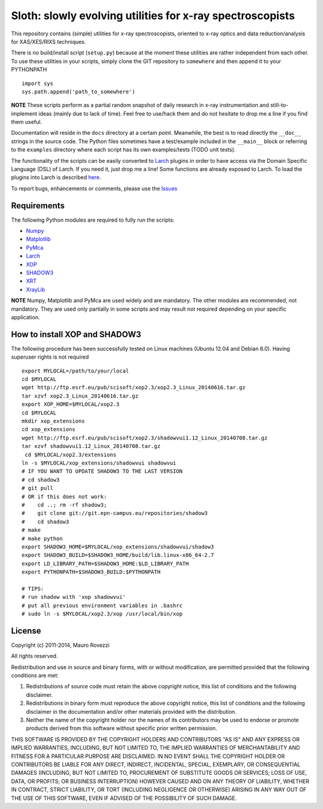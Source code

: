 Sloth: slowly evolving utilities for x-ray spectroscopists
==========================================================

.. _Numpy : http://www.numpy.org
.. _Matplotlib : http://matplotlib.org
.. _PyMca : https://github.com/vasole/pymca
.. _Larch : https://github.com/xraypy/xraylarch
.. _XrayLib : https://github.com/tschoonj/xraylib/wiki
.. _XOP : http://ftp.esrf.eu/pub/scisoft/xop2.3/
.. _SHADOW3 : https://forge.epn-campus.eu/projects/shadow3
.. _CRYSTAL : https://github.com/srio/CRYSTAL
.. _OASYS1: https://github.com/lucarebuffi/OASYS1
.. _Orange-Shadow: https://github.com/lucarebuffi/Orange-Shadow
.. _Orange-XOPPY: https://github.com/srio/Orange-XOPPY
.. _XRT : http://pythonhosted.org/xrt

This repository contains (simple) utilities for x-ray spectroscopists,
oriented to x-ray optics and data reduction/analysis for XAS/XES/RIXS
techniques.

There is no build/install script (``setup.py``) because at the moment
these utilities are rather independent from each other. To use these
utilities in your scripts, simply clone the GIT repository to
``somewhere`` and then append it to your PYTHONPATH ::

  import sys
  sys.path.append('path_to_somewhere')

**NOTE** These scripts perform as a partial random snapshot of daily
research in x-ray instrumentation and still-to-implement ideas (mainly
due to lack of time). Feel free to use/hack them and do not hesitate
to drop me a line if you find them useful.

Documentation will reside in the ``docs`` directory at a certain
point. Meanwhile, the best is to read directly the ``__doc__`` strings
in the source code. The Python files sometimes have a test/example
included in the ``__main__`` block or referring to the ``examples``
directory where each script has its own examples/tests (TODO unit
tests).

The functionality of the scripts can be easily converted to Larch_
plugins in order to have access via the Domain Specific Language (DSL)
of Larch. If you need it, just drop me a line! Some functions are
already exposed to Larch.  To load the plugins into Larch is described
`here <http://xraypy.github.io/xraylarch/devel/index.html#plugins>`_.

To report bugs, enhancements or comments, please use the
`Issues <https://github.com/maurov/xraysloth/issues>`_

Requirements
------------

The following Python modules are required to fully run the scripts:

* Numpy_
* Matplotlib_
* PyMca_
* Larch_
* XOP_
* SHADOW3_
* XRT_
* XrayLib_

**NOTE** Numpy, Matplotlib and PyMca are used widely and are
mandatory. The other modules are recommended, not mandatory. They are
used only partially in some scripts and may result not required
depending on your specific application.

How to install XOP and SHADOW3
------------------------------

The following procedure has been successfully tested on Linux machines
(Ubuntu 12.04 and Debian 6.0). Having superuser rights is not required
::

 export MYLOCAL=/path/to/your/local
 cd $MYLOCAL
 wget http://ftp.esrf.eu/pub/scisoft/xop2.3/xop2.3_Linux_20140616.tar.gz
 tar xzvf xop2.3_Linux_20140616.tar.gz
 export XOP_HOME=$MYLOCAL/xop2.3
 cd $MYLOCAL
 mkdir xop_extensions
 cd xop_extensions
 wget http://ftp.esrf.eu/pub/scisoft/xop2.3/shadowvui1.12_Linux_20140708.tar.gz
 tar xzvf shadowvui1.12_Linux_20140708.tar.gz
  cd $MYLOCAL/xop2.3/extensions
 ln -s $MYLOCAL/xop_extensions/shadowvui shadowvui
 # IF YOU WANT TO UPDATE SHADOW3 TO THE LAST VERSION
 # cd shadow3
 # git pull
 # OR if this does not work:
 #    cd ..; rm -rf shadow3; 
 #    git clone git://git.epn-campus.eu/repositories/shadow3
 #    cd shadow3
 # make
 # make python
 export SHADOW3_HOME=$MYLOCAL/xop_extensions/shadowvui/shadow3
 export SHADOW3_BUILD=$SHADOW3_HOME/build/lib.linux-x86_64-2.7
 export LD_LIBRARY_PATH=$SHADOW3_HOME:$LD_LIBRARY_PATH
 export PYTHONPATH=$SHADOW3_BUILD:$PYTHONPATH

 # TIPS:
 # run shadow with 'xop shadowvui'
 # put all previous environment variables in .bashrc
 # sudo ln -s $MYLOCAL/xop2.3/xop /usr/local/bin/xop


License
-------

Copyright (c) 2011-2014, Mauro Rovezzi

All rights reserved.

Redistribution and use in source and binary forms, with or without
modification, are permitted provided that the following conditions are
met:

1. Redistributions of source code must retain the above copyright
   notice, this list of conditions and the following disclaimer.
2. Redistributions in binary form must reproduce the above copyright
   notice, this list of conditions and the following disclaimer in the
   documentation and/or other materials provided with the
   distribution.
3. Neither the name of the copyright holder nor the names of its
   contributors may be used to endorse or promote products derived
   from this software without specific prior written permission.

THIS SOFTWARE IS PROVIDED BY THE COPYRIGHT HOLDERS AND CONTRIBUTORS
"AS IS" AND ANY EXPRESS OR IMPLIED WARRANTIES, INCLUDING, BUT NOT
LIMITED TO, THE IMPLIED WARRANTIES OF MERCHANTABILITY AND FITNESS FOR
A PARTICULAR PURPOSE ARE DISCLAIMED. IN NO EVENT SHALL THE COPYRIGHT
HOLDER OR CONTRIBUTORS BE LIABLE FOR ANY DIRECT, INDIRECT, INCIDENTAL,
SPECIAL, EXEMPLARY, OR CONSEQUENTIAL DAMAGES (INCLUDING, BUT NOT
LIMITED TO, PROCUREMENT OF SUBSTITUTE GOODS OR SERVICES; LOSS OF USE,
DATA, OR PROFITS; OR BUSINESS INTERRUPTION) HOWEVER CAUSED AND ON ANY
THEORY OF LIABILITY, WHETHER IN CONTRACT, STRICT LIABILITY, OR TORT
(INCLUDING NEGLIGENCE OR OTHERWISE) ARISING IN ANY WAY OUT OF THE USE
OF THIS SOFTWARE, EVEN IF ADVISED OF THE POSSIBILITY OF SUCH DAMAGE.
